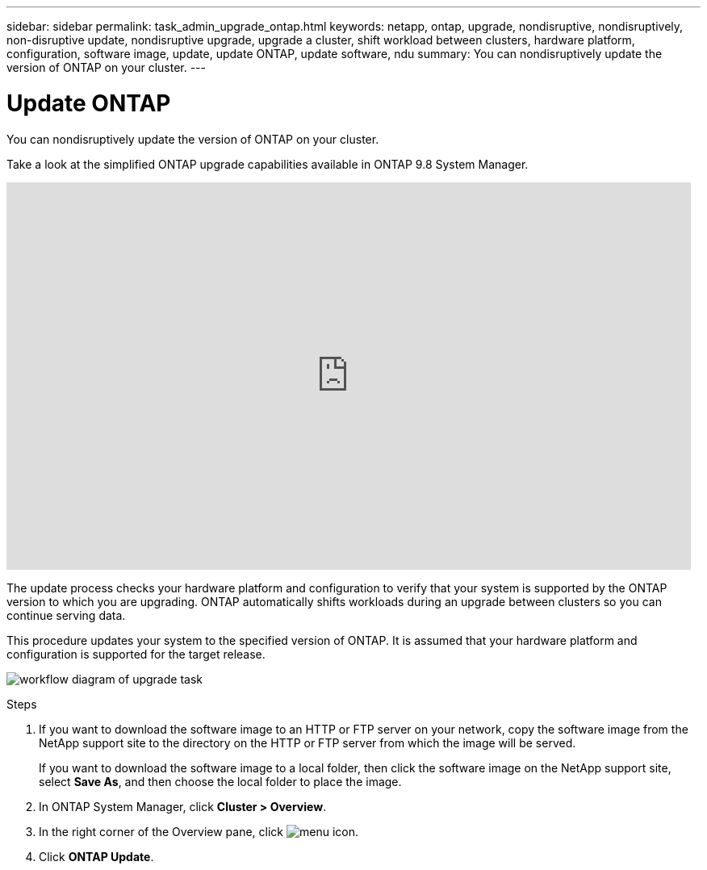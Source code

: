 ---
sidebar: sidebar
permalink: task_admin_upgrade_ontap.html
keywords: netapp, ontap, upgrade, nondisruptive, nondisruptively, non-disruptive update, nondisruptive upgrade, upgrade a cluster, shift workload between clusters, hardware platform, configuration, software image, update, update ONTAP, update software, ndu
summary: You can nondisruptively update the version of ONTAP on your cluster.
---

= Update ONTAP
:toc: macro
:toclevels: 1
:hardbreaks:
:nofooter:
:icons: font
:linkattrs:
:imagesdir: ./media/

[.lead]
You can nondisruptively update the version of ONTAP on your cluster.

Take a look at the simplified ONTAP upgrade capabilities available in ONTAP 9.8 System Manager.

video::xwwX8vrrmIk[youtube, width=848, height=480]

The update process checks your hardware platform and configuration to verify that your system is supported by the ONTAP version to which you are upgrading. ONTAP automatically shifts workloads during an upgrade between clusters so you can continue serving data.

This procedure updates your system to the specified version of ONTAP. It is assumed that your hardware platform and configuration is supported for the target release.

image:workflow_admin_upgrade_ontap.gif[workflow diagram of upgrade task]

.Steps

. If you want to download the software image to an HTTP or FTP server on your network, copy the software image from the NetApp support site to the directory on the HTTP or FTP server from which the image will be served.
+
If you want to download the software image to a local folder, then click the software image on the NetApp support site, select *Save As*, and then choose the local folder to place the image.

. In ONTAP System Manager, click *Cluster > Overview*.

. In the right corner of the Overview pane, click image:icon_kabob.gif[menu icon].

. Click *ONTAP Update*.
